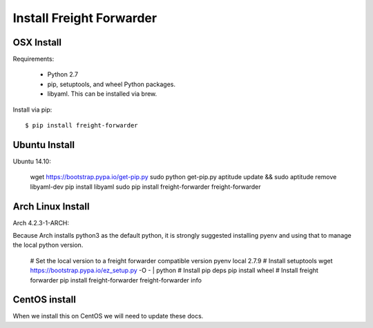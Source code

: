 .. _introduction-install:

=========================
Install Freight Forwarder
=========================

OSX Install
===========
Requirements:

    * Python 2.7

    * pip, setuptools, and wheel Python packages.

    * libyaml.  This can be installed via brew.

Install via pip::

    $ pip install freight-forwarder


Ubuntu Install
==============
Ubuntu 14.10:

    wget https://bootstrap.pypa.io/get-pip.py
    sudo python get-pip.py
    aptitude update && sudo aptitude remove libyaml-dev
    pip install libyaml
    sudo pip install freight-forwarder
    freight-forwarder


Arch Linux Install
==================
Arch 4.2.3-1-ARCH:

Because Arch installs python3 as the default python, it is strongly suggested
installing pyenv and using that to manage the local python version.

    # Set the local version to a freight forwarder compatible version
    pyenv local 2.7.9
    # Install setuptools
    wget https://bootstrap.pypa.io/ez_setup.py -O - | python
    # Install pip deps
    pip install wheel
    # Install freight forwarder
    pip install freight-forwarder
    freight-forwarder info


CentOS install
==============
When we install this on CentOS we will need to update these docs.
